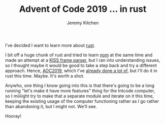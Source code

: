 #+TITLE:     Advent of Code 2019 ... in rust
#+AUTHOR:    Jeremy Kitchen
#+EMAIL:     kitchen@kitchen.io

I've decided I want to learn more about [[https://www.rust-lang.org][rust]].

I bit off a huge chunk of rust and tried to learn [[https://github.com/Geal/nom][nom]] at the same time and made an attempt at a [[https://github.com/kitchen/kiss][KISS frame parser]], but I ran into understanding issues, so I thought maybe it would be good to take a step back and try a different approach. Hence, [[https://adventofcode.com/2019][AOC2019]], which I've [[https://github.com/kitchen/aoc2019][already done a lot of]], but I'll do it in rust this time. Maybe. It's worth a shot.

Anywho, one thing I know going into this is that there's going to be a long running "let's make it have more features" thing for the Intcode computer, so I miiiiight try to make that a separate module and iterate on it this time, keeping the existing usage of the computer functioning rather as I go rather than abandoning it, but I might not. We'll see.

Hooray!
